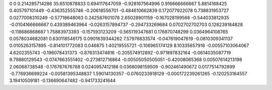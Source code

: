 0	0
0.214285714286	35.6510878833
0.694117647059	-0.928167564996
0.916666666667	5.8814168425
0.405797101449	-0.436352555746
-0.20618556701	-0.484610662839
0.172077922078	0.738831953727
0.0277008310249	-0.57718648063
0.242587601078	2.65028901159
-0.167028199566	-0.544033812935
-0.0104166666667	0.439389463964
-0.0263157894737	-0.294733269684
0.0702702702703	0.128239184828
-0.118686868687	1.75883973393
-0.157593123209	-0.565119347681
0.176870748299	0.0364964108765
0.0578034682081	0.630118546175
0.0901639344262	7.57976833574
-0.047619047619	-0.0810309341137
0.0105263157895	-0.814101772083
0.046875	1.40219555721
-0.106965174129	8.10335657918
-0.00557103064067	4.6202355743
-0.196078431373	-0.876313474816
-0.205574912892	-0.971897832164
-0.0614035087719	9.79880129543
-0.0747663551402	-0.273812716864
-0.00505050505051	-0.42008065368
0.00507614213198	2.06068738548
-0.176767676768	0.0240957412186
0.0368098159509	-0.902461490672
0.0177514792899	-0.776936699224
-0.00581395348837	1.59014130357
-0.0760233918129	-0.000172239261265
-0.120253164557	3.19410509181
-0.136690647482	-0.941733241644
